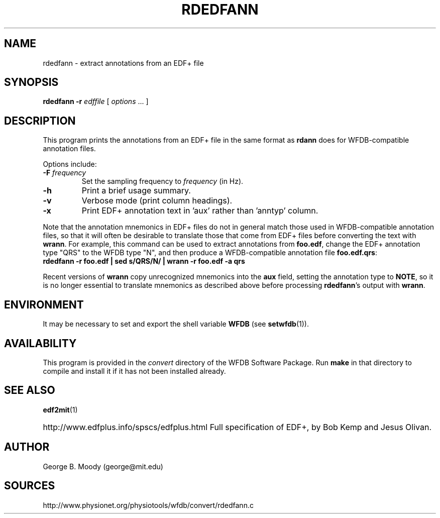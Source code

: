 .TH RDEDFANN 1  "5 March 2014" "WFDB 10.5.23" "WFDB Applications Guide"
.SH NAME
rdedfann \- extract annotations from an EDF+ file
.SH SYNOPSIS
\fBrdedfann -r\fR \fIedffile\fR [ \fIoptions\fR ... ]
.SH DESCRIPTION
This program prints the annotations from an EDF+ file in the same format as
\fBrdann\fR does for WFDB-compatible annotation files.

.PP
Options include:
.TP
\fB-F\fI frequency\fR
Set the sampling frequency to \fIfrequency\fR (in Hz).
.TP
\fB-h\fR
Print a brief usage summary.
.TP
\fB-v\fR
Verbose mode (print column headings).
.TP
\fB-x\fR
Print EDF+ annotation text in 'aux' rather than 'anntyp' column.

.PP
Note that the annotation mnemonics in EDF+ files do not in general
match those used in WFDB-compatible annotation files, so that it will
often be desirable to translate those that come from EDF+ files
before converting the text with \fBwrann\fR.  For example, this
command can be used to extract annotations from \fBfoo.edf\fR, change
the EDF+ annotation type "QRS" to the WFDB type "N", and then produce
a WFDB-compatible annotation file \fBfoo.edf.qrs\fR:
.br
        \fBrdedfann -r foo.edf | sed s/QRS/N/ | wrann -r foo.edf -a qrs\fR

.PP
Recent versions of \fBwrann\fR copy unrecognized mnemonics into
the \fBaux\fR field, setting the annotation type to \fBNOTE\fR, so it
is no longer essential to translate mnemonics as described above before
processing \fBrdedfann\fR's output with \fBwrann\fR.

.SH ENVIRONMENT
.PP
It may be necessary to set and export the shell variable \fBWFDB\fR (see
\fBsetwfdb\fR(1)).
.SH AVAILABILITY
This program is provided in the \fIconvert\fR directory of the WFDB Software
Package.  Run \fBmake\fR in that directory to compile and install it if it
has not been installed already.
.SH SEE ALSO
\fBedf2mit\fR(1)
.HP
http://www.edfplus.info/spscs/edfplus.html
Full specification of EDF+, by Bob Kemp and Jesus Olivan.
.SH AUTHOR
George B. Moody (george@mit.edu)
.SH SOURCES
http://www.physionet.org/physiotools/wfdb/convert/rdedfann.c
